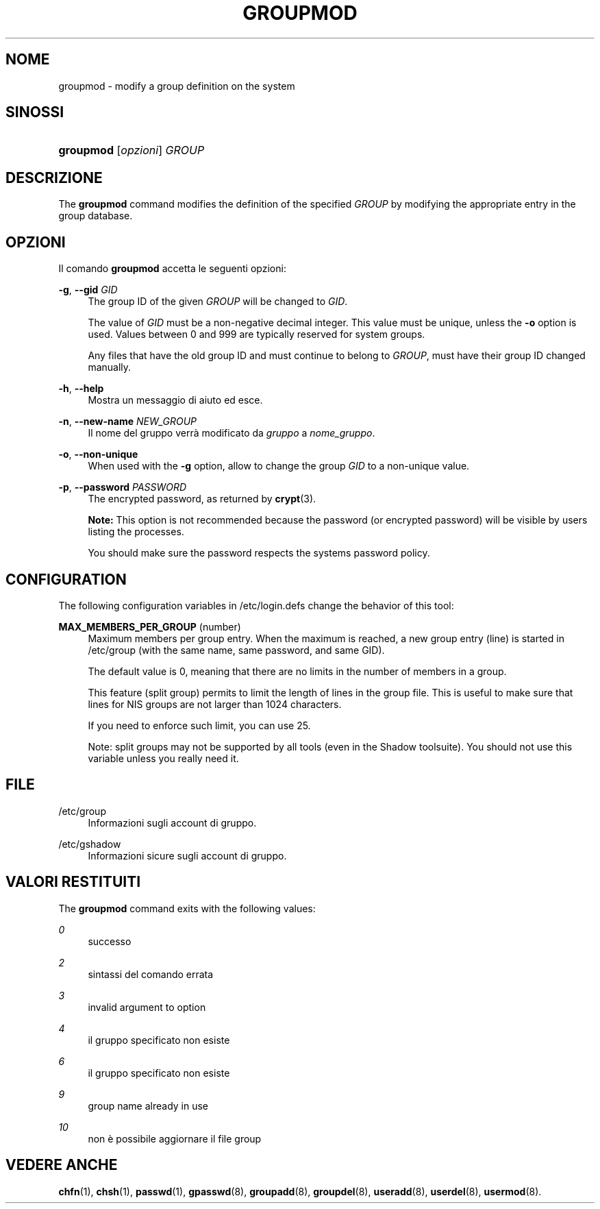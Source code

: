 '\" t
.\"     Title: groupmod
.\"    Author: [FIXME: author] [see http://docbook.sf.net/el/author]
.\" Generator: DocBook XSL Stylesheets v1.75.2 <http://docbook.sf.net/>
.\"      Date: 05/09/2010
.\"    Manual: System Management Commands
.\"    Source: System Management Commands
.\"  Language: Italian
.\"
.TH "GROUPMOD" "8" "05/09/2010" "System Management Commands" "System Management Commands"
.\" -----------------------------------------------------------------
.\" * set default formatting
.\" -----------------------------------------------------------------
.\" disable hyphenation
.nh
.\" disable justification (adjust text to left margin only)
.ad l
.\" -----------------------------------------------------------------
.\" * MAIN CONTENT STARTS HERE *
.\" -----------------------------------------------------------------
.SH "NOME"
groupmod \- modify a group definition on the system
.SH "SINOSSI"
.HP \w'\fBgroupmod\fR\ 'u
\fBgroupmod\fR [\fIopzioni\fR] \fIGROUP\fR
.SH "DESCRIZIONE"
.PP
The
\fBgroupmod\fR
command modifies the definition of the specified
\fIGROUP\fR
by modifying the appropriate entry in the group database\&.
.SH "OPZIONI"
.PP
Il comando
\fBgroupmod\fR
accetta le seguenti opzioni:
.PP
\fB\-g\fR, \fB\-\-gid\fR \fIGID\fR
.RS 4
The group ID of the given
\fIGROUP\fR
will be changed to
\fIGID\fR\&.
.sp
The value of
\fIGID\fR
must be a non\-negative decimal integer\&. This value must be unique, unless the
\fB\-o\fR
option is used\&. Values between 0 and 999 are typically reserved for system groups\&.
.sp
Any files that have the old group ID and must continue to belong to
\fIGROUP\fR, must have their group ID changed manually\&.
.RE
.PP
\fB\-h\fR, \fB\-\-help\fR
.RS 4
Mostra un messaggio di aiuto ed esce\&.
.RE
.PP
\fB\-n\fR, \fB\-\-new\-name\fR \fINEW_GROUP\fR
.RS 4
Il nome del gruppo verr\(`a modificato da
\fIgruppo\fR
a
\fInome_gruppo\fR\&.
.RE
.PP
\fB\-o\fR, \fB\-\-non\-unique\fR
.RS 4
When used with the
\fB\-g\fR
option, allow to change the group
\fIGID\fR
to a non\-unique value\&.
.RE
.PP
\fB\-p\fR, \fB\-\-password\fR \fIPASSWORD\fR
.RS 4
The encrypted password, as returned by
\fBcrypt\fR(3)\&.
.sp

\fBNote:\fR
This option is not recommended because the password (or encrypted password) will be visible by users listing the processes\&.
.sp
You should make sure the password respects the system\*(Aqs password policy\&.
.RE
.SH "CONFIGURATION"
.PP
The following configuration variables in
/etc/login\&.defs
change the behavior of this tool:
.PP
\fBMAX_MEMBERS_PER_GROUP\fR (number)
.RS 4
Maximum members per group entry\&. When the maximum is reached, a new group entry (line) is started in
/etc/group
(with the same name, same password, and same GID)\&.
.sp
The default value is 0, meaning that there are no limits in the number of members in a group\&.
.sp
This feature (split group) permits to limit the length of lines in the group file\&. This is useful to make sure that lines for NIS groups are not larger than 1024 characters\&.
.sp
If you need to enforce such limit, you can use 25\&.
.sp
Note: split groups may not be supported by all tools (even in the Shadow toolsuite)\&. You should not use this variable unless you really need it\&.
.RE
.SH "FILE"
.PP
/etc/group
.RS 4
Informazioni sugli account di gruppo\&.
.RE
.PP
/etc/gshadow
.RS 4
Informazioni sicure sugli account di gruppo\&.
.RE
.SH "VALORI RESTITUITI"
.PP
The
\fBgroupmod\fR
command exits with the following values:
.PP
\fI0\fR
.RS 4
successo
.RE
.PP
\fI2\fR
.RS 4
sintassi del comando errata
.RE
.PP
\fI3\fR
.RS 4
invalid argument to option
.RE
.PP
\fI4\fR
.RS 4
il gruppo specificato non esiste
.RE
.PP
\fI6\fR
.RS 4
il gruppo specificato non esiste
.RE
.PP
\fI9\fR
.RS 4
group name already in use
.RE
.PP
\fI10\fR
.RS 4
non \(`e possibile aggiornare il file group
.RE
.SH "VEDERE ANCHE"
.PP
\fBchfn\fR(1),
\fBchsh\fR(1),
\fBpasswd\fR(1),
\fBgpasswd\fR(8),
\fBgroupadd\fR(8),
\fBgroupdel\fR(8),
\fBuseradd\fR(8),
\fBuserdel\fR(8),
\fBusermod\fR(8)\&.
